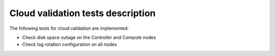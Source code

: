 Cloud validation tests description
----------------------------------

The following tests for cloud validation are implemented:

* Check disk space outage on the Controller and Compute nodes
* Check log rotation configuration on all nodes
